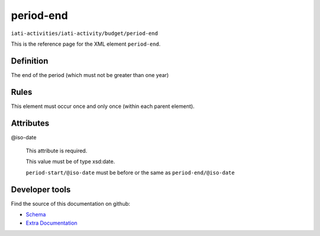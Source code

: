 period-end
==========

``iati-activities/iati-activity/budget/period-end``

This is the reference page for the XML element ``period-end``. 

.. index::
  single: period-end

Definition
~~~~~~~~~~


The end of the period (which must not be greater than one year)


Rules
~~~~~








This element must occur once and only once (within each parent element).







Attributes
~~~~~~~~~~


.. _iati-activities/iati-activity/budget/period-end/.iso-date:

@iso-date
  

  This attribute is required.



  This value must be of type xsd:date.



  ``period-start/@iso-date`` must be before or the same as ``period-end/@iso-date``





Developer tools
~~~~~~~~~~~~~~~

Find the source of this documentation on github:

* `Schema <https://github.com/IATI/IATI-Schemas/blob/version-2.03/iati-activities-schema.xsd#L2010>`_
* `Extra Documentation <https://github.com/IATI/IATI-Extra-Documentation/blob/version-2.03/fr/activity-standard/iati-activities/iati-activity/budget/period-end.rst>`_

